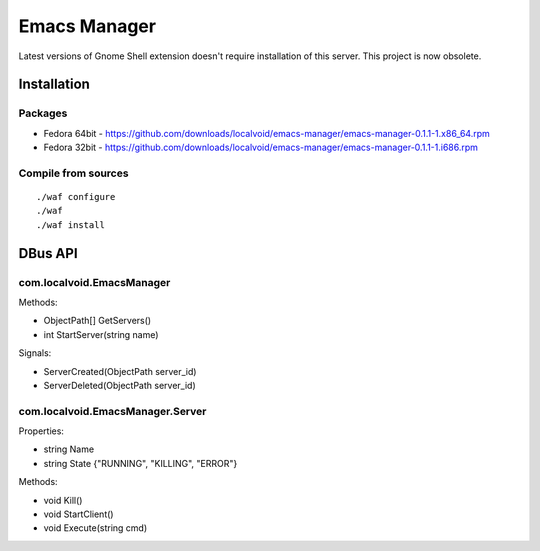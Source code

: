 ===============
 Emacs Manager
===============

Latest versions of Gnome Shell extension doesn't require installation of this server. This project is
now obsolete.

Installation
------------

Packages
^^^^^^^^

- Fedora 64bit - https://github.com/downloads/localvoid/emacs-manager/emacs-manager-0.1.1-1.x86_64.rpm
- Fedora 32bit - https://github.com/downloads/localvoid/emacs-manager/emacs-manager-0.1.1-1.i686.rpm

Compile from sources
^^^^^^^^^^^^^^^^^^^^

::

   ./waf configure
   ./waf
   ./waf install


DBus API
--------

com.localvoid.EmacsManager
^^^^^^^^^^^^^^^^^^^^^^^^^^
Methods:

- ObjectPath[] GetServers()
- int StartServer(string name)

Signals:

- ServerCreated(ObjectPath server_id)
- ServerDeleted(ObjectPath server_id)

com.localvoid.EmacsManager.Server
^^^^^^^^^^^^^^^^^^^^^^^^^^^^^^^^^
Properties:

- string Name
- string State {"RUNNING", "KILLING", "ERROR"}

Methods:

- void Kill()
- void StartClient()
- void Execute(string cmd)
